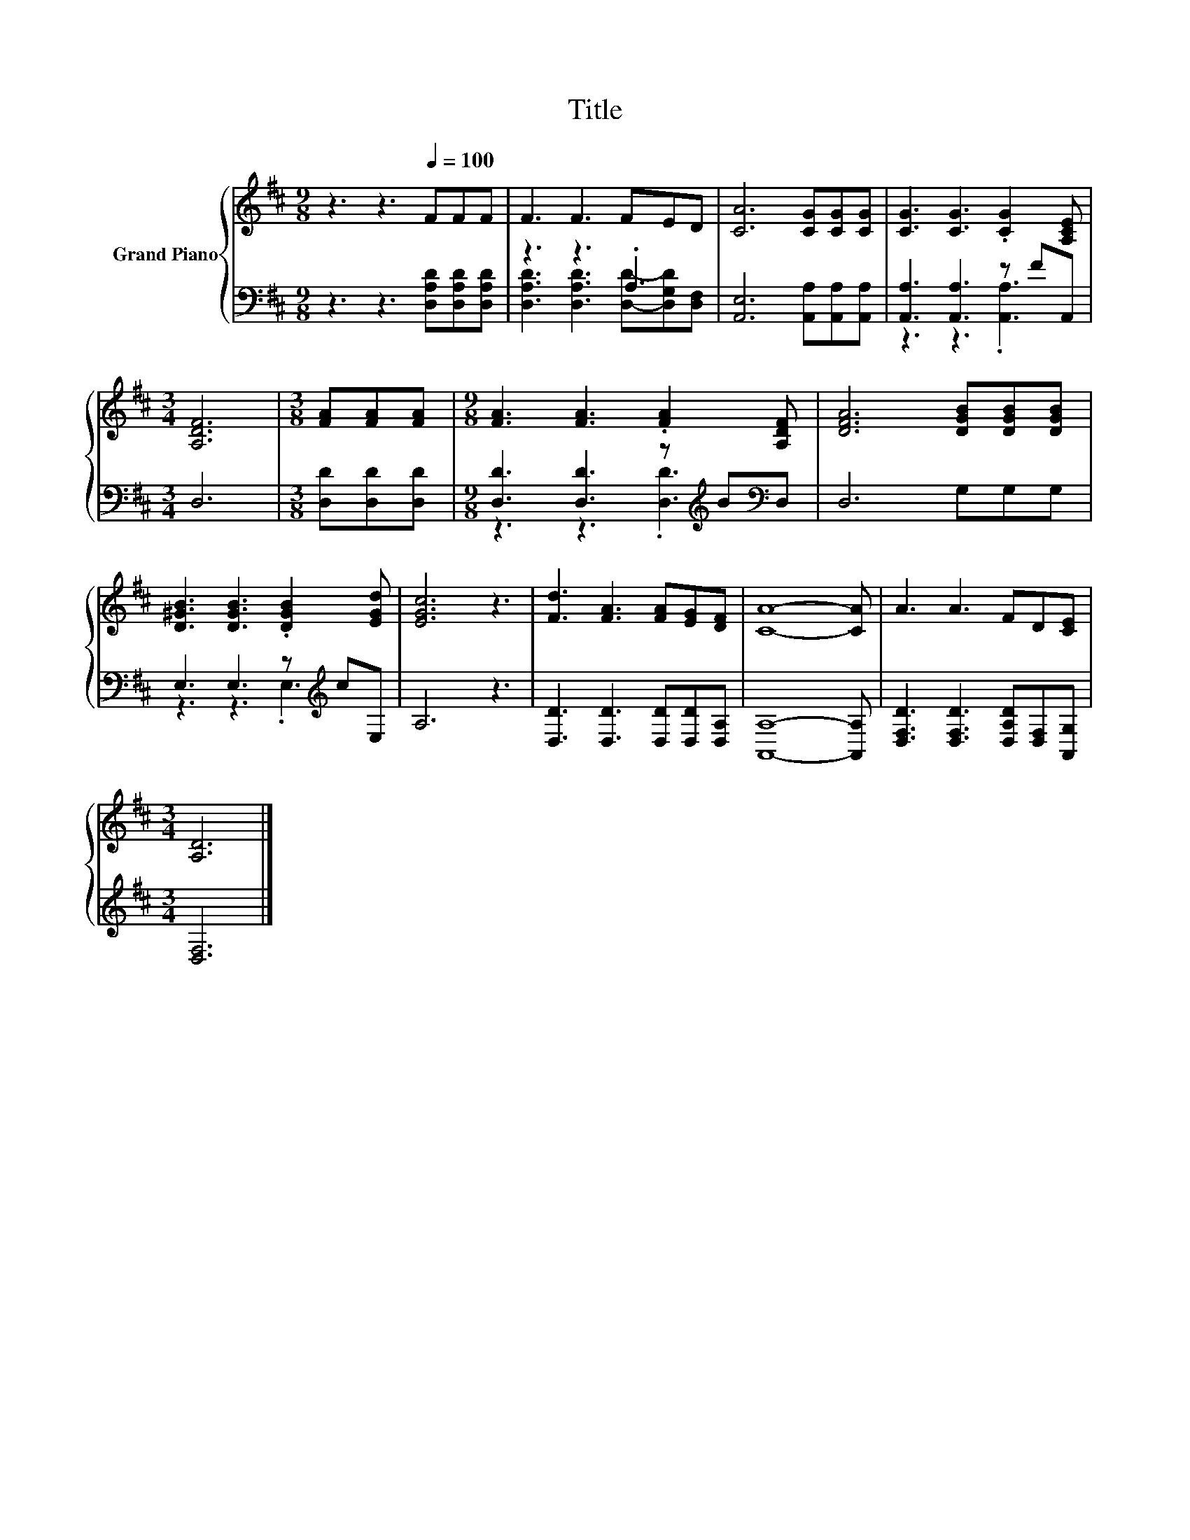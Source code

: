 X:1
T:Title
%%score { 1 | ( 2 3 ) }
L:1/8
M:9/8
K:D
V:1 treble nm="Grand Piano"
V:2 bass 
V:3 bass 
V:1
 z3 z3[Q:1/4=100] FFF | F3 F3 FED | [CA]6 [CG][CG][CG] | [CG]3 [CG]3 .[CG]2 [A,CE] | %4
[M:3/4] [A,DF]6 |[M:3/8] [FA][FA][FA] |[M:9/8] [FA]3 [FA]3 .[FA]2 [A,DF] | [DFA]6 [DGB][DGB][DGB] | %8
 [D^GB]3 [DGB]3 .[DGB]2 [EGd] | [EGc]6 z3 | [Fd]3 [FA]3 [FA][EG][DF] | [CA]8- [CA] | A3 A3 FD[CE] | %13
[M:3/4] [A,D]6 |] %14
V:2
 z3 z3 [D,A,D][D,A,D][D,A,D] | z3 z3 .A,3 | [A,,E,]6 [A,,A,][A,,A,][A,,A,] | %3
 [A,,A,]3 [A,,A,]3 z FA,, |[M:3/4] D,6 |[M:3/8] [D,D][D,D][D,D] | %6
[M:9/8] [D,D]3 [D,D]3 z[K:treble] B[K:bass]D, | D,6 G,G,G, | E,3 E,3 z[K:treble] cE, | A,6 z3 | %10
 [D,D]3 [D,D]3 [D,D][D,D][D,A,] | [A,,A,]8- [A,,A,] | [D,F,D]3 [D,F,D]3 [D,A,D][D,F,][A,,G,] | %13
[M:3/4] [D,F,]6 |] %14
V:3
 x9 | [D,A,D]3 [D,A,D]3 [D,D]-[D,G,D][D,F,] | x9 | z3 z3 .[A,,A,]3 |[M:3/4] x6 |[M:3/8] x3 | %6
[M:9/8] z3 z3 .[D,D]3[K:treble][K:bass] | x9 | z3 z3 .E,3[K:treble] | x9 | x9 | x9 | x9 | %13
[M:3/4] x6 |] %14

